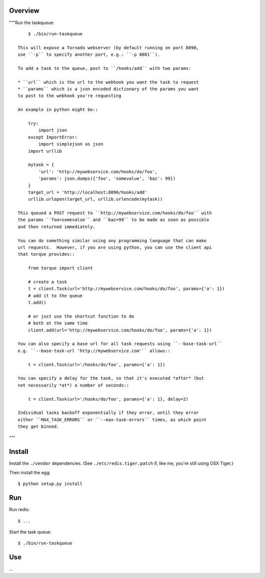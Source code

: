 
Overview
--------

"""Run the taskqueue::
  
      $ ./bin/run-taskqueue
  
  This will expose a Tornado webserver (by default running on port 8090,
  use ``-p`` to specify another port, e.g.: ``-p 8081``).
  
  To add a task to the queue, post to ``/hooks/add`` with two params:
  
  * ``url`` which is the url to the webhook you want the task to request
  * ``params`` which is a json encoded dictionary of the params you want
  to post to the webhook you're requesting
  
  An example in python might be::
  
      try:
          import json
      except ImportError:
          import simplejson as json
      import urllib
      
      mytask = {
          'url': 'http://mywebservice.com/hooks/do/foo',
          'params': json.dumps({'foo', 'somevalue', 'baz': 99})
      }
      target_url = 'http://localhost:8090/hooks/add'
      urllib.urlopen(target_url, urllib.urlencode(mytask))
  
  This queued a POST request to ``http://mywebservice.com/hooks/do/foo`` with
  the params ``foo=somevalue`` and ``baz=99`` to be made as soon as possible
  and then returned immediately.
  
  You can do something similar using any programming language that can make
  url requests.  However, if you are using python, you can use the client api
  that torque provides::
  
      from torque import client
      
      # create a task
      t = client.Task(url='http://mywebservice.com/hooks/do/foo', params={'a': 1})
      # add it to the queue
      t.add()
      
      # or just use the shortcut function to do
      # both at the same time
      client.add(url='http://mywebservice.com/hooks/do/foo', params={'a': 1})
  
  You can also specify a base url for all task requests using ``--base-task-url``
  e.g. ``--base-task-url 'http://mywebservice.com'`` allows::
  
      t = client.Task(url='/hooks/do/foo', params={'a': 1})
  
  You can specify a delay for the task, so that it's executed *after* (but
  not necessarily *at*) a number of seconds::
  
      t = client.Task(url='/hooks/do/foo', params={'a': 1}, delay=2)
  
  Individual tasks backoff exponentially if they error, until they error 
  either ``MAX_TASK_ERRORS`` or ``--max-task-errors`` times, as which point 
  they get binned.
"""




Install
-------

Install the ``./vendor`` dependencies.  (See ``./etc/redis.tiger.patch`` if, like me, you're still using OSX Tiger.)

Then install the egg::

    $ python setup.py install


Run
---

Run redis::

    $ ...

Start the task queue::

    $ ./bin/run-taskqueue


Use
---

...


